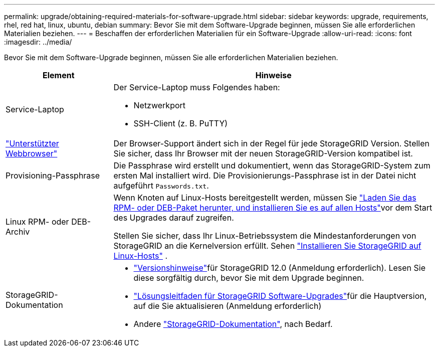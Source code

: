 ---
permalink: upgrade/obtaining-required-materials-for-software-upgrade.html 
sidebar: sidebar 
keywords: upgrade, requirements, rhel, red hat, linux, ubuntu, debian 
summary: Bevor Sie mit dem Software-Upgrade beginnen, müssen Sie alle erforderlichen Materialien beziehen. 
---
= Beschaffen der erforderlichen Materialien für ein Software-Upgrade
:allow-uri-read: 
:icons: font
:imagesdir: ../media/


[role="lead"]
Bevor Sie mit dem Software-Upgrade beginnen, müssen Sie alle erforderlichen Materialien beziehen.

[cols="1a,3a"]
|===
| Element | Hinweise 


 a| 
Service-Laptop
 a| 
Der Service-Laptop muss Folgendes haben:

* Netzwerkport
* SSH-Client (z. B. PuTTY)




 a| 
link:../admin/web-browser-requirements.html["Unterstützter Webbrowser"]
 a| 
Der Browser-Support ändert sich in der Regel für jede StorageGRID Version. Stellen Sie sicher, dass Ihr Browser mit der neuen StorageGRID-Version kompatibel ist.



 a| 
Provisioning-Passphrase
 a| 
Die Passphrase wird erstellt und dokumentiert, wenn das StorageGRID-System zum ersten Mal installiert wird. Die Provisionierungs-Passphrase ist in der Datei nicht aufgeführt `Passwords.txt`.



 a| 
Linux RPM- oder DEB-Archiv
 a| 
Wenn Knoten auf Linux-Hosts bereitgestellt werden, müssen Sie link:linux-installing-rpm-or-deb-package-on-all-hosts.html["Laden Sie das RPM- oder DEB-Paket herunter, und installieren Sie es auf allen Hosts"]vor dem Start des Upgrades darauf zugreifen.

Stellen Sie sicher, dass Ihr Linux-Betriebssystem die Mindestanforderungen von StorageGRID an die Kernelversion erfüllt. Sehen link:../swnodes/installing-linux.html["Installieren Sie StorageGRID auf Linux-Hosts"] .



 a| 
StorageGRID-Dokumentation
 a| 
* link:../release-notes/index.html["Versionshinweise"]für StorageGRID 12.0 (Anmeldung erforderlich).  Lesen Sie diese sorgfältig durch, bevor Sie mit dem Upgrade beginnen.
* https://kb.netapp.com/hybrid/StorageGRID/Maintenance/StorageGRID_12.0_software_upgrade_resolution_guide["Lösungsleitfaden für StorageGRID Software-Upgrades"^]für die Hauptversion, auf die Sie aktualisieren (Anmeldung erforderlich)
* Andere https://docs.netapp.com/us-en/storagegrid-family/index.html["StorageGRID-Dokumentation"^], nach Bedarf.


|===